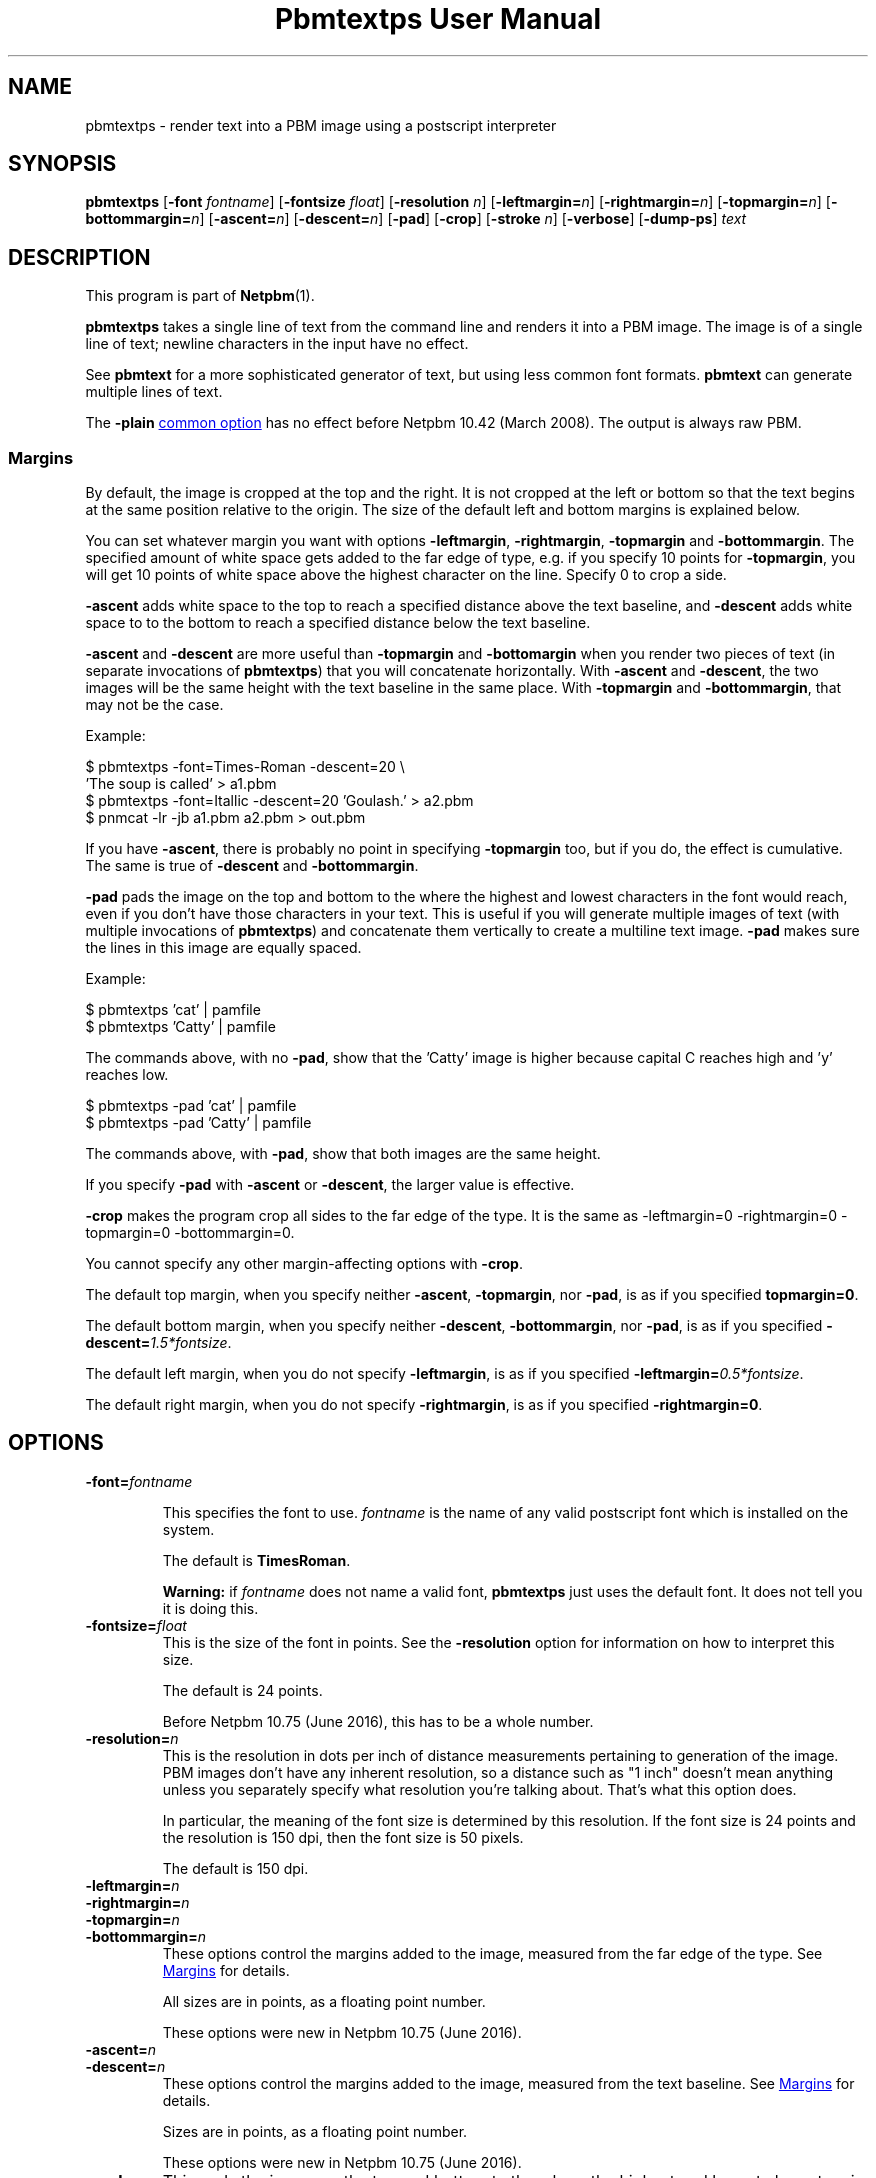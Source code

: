 \
.\" This man page was generated by the Netpbm tool 'makeman' from HTML source.
.\" Do not hand-hack it!  If you have bug fixes or improvements, please find
.\" the corresponding HTML page on the Netpbm website, generate a patch
.\" against that, and send it to the Netpbm maintainer.
.TH "Pbmtextps User Manual" 0 "15 June 2016" "netpbm documentation"

.SH NAME
pbmtextps - render text into a PBM image using a postscript interpreter

.UN synopsis
.SH SYNOPSIS

\fBpbmtextps\fP
[\fB-font\fP \fIfontname\fP]
[\fB-fontsize\fP \fIfloat\fP]
[\fB-resolution\fP \fIn\fP]
[\fB-leftmargin=\fP\fIn\fP]
[\fB-rightmargin=\fP\fIn\fP]
[\fB-topmargin=\fP\fIn\fP]
[\fB-bottommargin=\fP\fIn\fP]
[\fB-ascent=\fP\fIn\fP]
[\fB-descent=\fP\fIn\fP]
[\fB-pad\fP]
[\fB-crop\fP]
[\fB-stroke\fP \fIn\fP]
[\fB-verbose\fP]
[\fB-dump-ps\fP]
\fItext\fP

.UN description
.SH DESCRIPTION
.PP
This program is part of
.BR "Netpbm" (1)\c
\&.
.PP
\fBpbmtextps\fP takes a single line of text from the command line and
renders it into a PBM image.  The image is of a single line of text; newline
characters in the input have no effect.
.PP
See \fBpbmtext\fP for a more sophisticated generator of text, but using
less common font formats.  \fBpbmtext\fP can generate multiple lines of text.
.PP
The \fB-plain\fP 
.UR index.html#commonoptions
common option
.UE
\& has
no effect before Netpbm 10.42 (March 2008).  The output is always raw PBM.

.UN margins
.SS Margins
.PP
By default, the image is cropped at the top and the right.  It is not
cropped at the left or bottom so that the text begins at the same position
relative to the origin.  The size of the default left and bottom margins is
explained below.
.PP
You can set whatever margin you want with options
\fB-leftmargin\fP, \fB-rightmargin\fP, \fB-topmargin\fP and
\fB-bottommargin\fP.  The specified amount of white space gets added to the
far edge of type, e.g. if you specify 10 points for \fB-topmargin\fP, you
will get 10 points of white space above the highest character on the line.
Specify 0 to crop a side.
.PP
\fB-ascent\fP adds white space to the top to reach a specified distance
above the text baseline, and \fB-descent\fP adds white space to to the bottom
to reach a specified distance below the text baseline.
.PP
\fB-ascent\fP and \fB-descent\fP are more useful than \fB-topmargin\fP
and \fB-bottomargin\fP when you render two pieces of text (in separate
invocations of \fBpbmtextps\fP) that you will concatenate horizontally.
With \fB-ascent\fP and \fB-descent\fP, the two images will be the same
height with the text baseline in the same place.  With \fB-topmargin\fP
and \fB-bottommargin\fP, that may not be the case.
.PP
Example:

.nf
\f(CW
     $ pbmtextps -font=Times-Roman -descent=20 \e
          'The soup is called' > a1.pbm
     $ pbmtextps -font=Itallic -descent=20 'Goulash.' > a2.pbm
     $ pnmcat -lr -jb a1.pbm a2.pbm > out.pbm
\fP
.fi
.PP
If you have \fB-ascent\fP, there is probably no point in specifying
\fB-topmargin\fP too, but if you do, the effect is cumulative.  The same is
true of \fB-descent\fP and \fB-bottommargin\fP.
.PP
\fB-pad\fP pads the image on the top and bottom to the where the highest
and lowest characters in the font would reach, even if you don't have those
characters in your text.  This is useful if you will generate multiple images
of text (with multiple invocations of \fBpbmtextps\fP) and concatenate them
vertically to create a multiline text image.  \fB-pad\fP makes sure the lines
in this image are equally spaced.
.PP
Example:

.nf
\f(CW
    $ pbmtextps 'cat'   | pamfile
    $ pbmtextps 'Catty' | pamfile
\fP
.fi
.PP
The commands above, with no \fB-pad\fP, show that the 'Catty'
image is higher because capital C reaches high and 'y' reaches low.

.nf
\f(CW
    $ pbmtextps -pad 'cat'   | pamfile
    $ pbmtextps -pad 'Catty' | pamfile
\fP
.fi
.PP
The commands above, with \fB-pad\fP, show that both images are the same
height.
.PP
If you specify \fB-pad\fP with \fB-ascent\fP or \fB-descent\fP, the
larger value is effective.
.PP
\fB-crop\fP makes the program crop all sides to the far edge of the type.
It is the same as \f(CW-leftmargin=0 -rightmargin=0 -topmargin=0
-bottommargin=0\fP.
.PP
You cannot specify any other margin-affecting options with \fB-crop\fP.
.PP
The default top margin, when you specify neither \fB-ascent\fP,
\fB-topmargin\fP, nor \fB-pad\fP, is as if you specified
\fBtopmargin=0\fP.
.PP
The default bottom margin, when you specify neither \fB-descent\fP,
\fB-bottommargin\fP, nor \fB-pad\fP, is as if you specified
\fB-descent=\fP\fI1.5*fontsize\fP.
.PP
The default left margin, when you do not specify \fB-leftmargin\fP, is
as if you specified \fB-leftmargin=\fP\fI0.5*fontsize\fP.
.PP
The default right margin, when you do not specify \fB-rightmargin\fP,
is as if you specified \fB-rightmargin=0\fP.


.UN options
.SH OPTIONS


.TP
\fB-font=\fP\fIfontname\fP
.sp
This specifies the font to use.  \fIfontname\fP is the name of any valid
postscript font which is installed on the system.
.sp
The default is \fBTimesRoman\fP.
.sp
\fBWarning:\fP if \fIfontname\fP does not name a valid font,
\fBpbmtextps\fP just uses the default font.  It does not tell you it is doing
this.

.TP
\fB-fontsize=\fP\fIfloat\fP
This is the size of the font in points.  See the \fB-resolution\fP option for
information on how to interpret this size.
.sp
The default is 24 points.
.sp
Before Netpbm 10.75 (June 2016), this has to be a whole number.

.TP
\fB-resolution=\fP\fIn\fP
This is the resolution in dots per inch of distance measurements pertaining to
generation of the image.  PBM images don't have any inherent resolution, so a
distance such as "1 inch" doesn't mean anything unless you separately specify
what resolution you're talking about.  That's what this option does.
.sp
In particular, the meaning of the font size is determined by this
resolution.  If the font size is 24 points and the resolution is 150 dpi, then
the font size is 50 pixels.
.sp
The default is 150 dpi.

.TP
\fB-leftmargin=\fP\fIn\fP
.TP
\fB-rightmargin=\fP\fIn\fP
.TP
\fB-topmargin=\fP\fIn\fP
.TP
\fB-bottommargin=\fP\fIn\fP
These options control the margins added to the image, measured from the far
edge of the type.  See 
.UR #margins
Margins
.UE
\& for details.
.sp
All sizes are in points, as a floating point number.
.sp
These options were new in Netpbm 10.75 (June 2016).

.TP
\fB-ascent=\fP\fIn\fP
.TP
\fB-descent=\fP\fIn\fP
These options control the margins added to the image, measured from
the text baseline.  See 
.UR #margins
Margins
.UE
\& for details.
.sp
Sizes are in points, as a floating point number.
.sp
These options were new in Netpbm 10.75 (June 2016).

.TP
\fB-pad\fP
This pads the image on the top and bottom to the where the highest and lowest
characters in the font would reach, even if you don't have those characters in
your text.  See 
.UR #margins
Margins
.UE
\& for details.
.sp
This option was new in Netpbm 10.75 (June 2016).

.TP
\fB-crop\fP
This makes the program crop all sides to the far edge of the type.  It is the
same as \f(CW-leftmargin=0 -rightmargin=0 -topmargin=0 -bottommargin=0\fP.
See 
.UR #margins
Margins
.UE
\& for details.
.sp
This option was new in Netpbm 10.75 (June 2016).

.TP
\fB-stroke=\fP\fIn\fP
This is the width of line, in points, to use for stroke font.  There is no
default stroke width because the characters are solid by default.

.TP
\fB-verbose\fP
This option makes \fBpbmtextps\fP display extra information on Standard Error
about its processing.

.TP
\fB-dump-ps\fP
This option makes \fBpbmtextps\fP write to Standard Output the Postscript
program it would use to create the image, rather than the image itself.  You
can use this as input to a Postscript interpreter (such as Ghostscript or a a
printer) or to understand the program better.
.sp
This option was new in Netpbm 10.75 (June 2016).



.UN usage
.SH USAGE

You can generate antialiased text by using a larger resolution than the
default and scaling the image down using \fBpamscale\fP.
.PP
See the manual for the similar \fBpbmtext\fP for more advice on
usage.

.UN history
.SH HISTORY
.PP
\fBpbmtextps\fP was added to Netpbm in Release 10.0 (June 2002).


.UN seealso
.SH SEE ALSO
.BR "pbmtext" (1)\c
\&,
.BR "pamcut" (1)\c
\&,
.BR "pnmcrop" (1)\c
\&,
.BR "pamcomp" (1)\c
\&,
.BR "ppmchange" (1)\c
\&,
.BR "pnmrotate" (1)\c
\&,
.BR "pamscale" (1)\c
\&,
.BR "ppmlabel" (1)\c
\&,
.BR "pbm" (1)\c
\&

.UN author
.SH AUTHOR

Copyright (C) 2002 by James McCann
.SH DOCUMENT SOURCE
This manual page was generated by the Netpbm tool 'makeman' from HTML
source.  The master documentation is at
.IP
.B http://netpbm.sourceforge.net/doc/pbmtextps.html
.PP